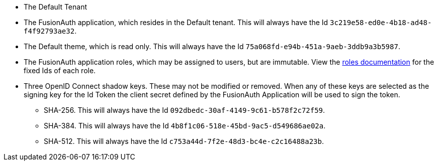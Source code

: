 * The Default Tenant
* The FusionAuth application, which resides in the Default tenant. This will always have the Id `3c219e58-ed0e-4b18-ad48-f4f92793ae32`.
* The Default theme, which is read only. This will always have the Id `75a068fd-e94b-451a-9aeb-3ddb9a3b5987`.
* The FusionAuth application roles, which may be assigned to users, but are immutable. View the link:/docs/v1/tech/core-concepts/roles/[roles documentation] for the fixed Ids of each role.
* Three OpenID Connect shadow keys. These may not be modified or removed. When any of these keys are selected as the signing key for the Id Token the client secret defined by the FusionAuth Application will be used to sign the token.
** SHA-256. This will always have the Id `092dbedc-30af-4149-9c61-b578f2c72f59`. 
** SHA-384. This will always have the Id `4b8f1c06-518e-45bd-9ac5-d549686ae02a`.
** SHA-512. This will always have the Id `c753a44d-7f2e-48d3-bc4e-c2c16488a23b`.

